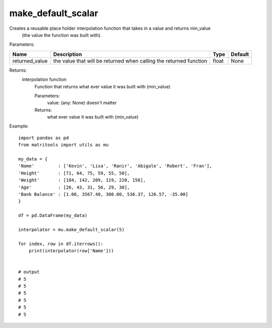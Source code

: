 make_default_scalar
-------------------
Creates a reusable place holder interpolation function that takes in a value and returns min_value
    (the value the function was built with).

Parameters:

+----------------+--------------------------------------+------------------+----------------+
| Name           | Description                          | Type             | Default        |
+================+======================================+==================+================+
| returned_value | the value that will be returned      |                  |                |
|                | when calling the returned function   | float            | None           |
+----------------+--------------------------------------+------------------+----------------+

Returns:
    interpolation function
            Function that returns what ever value it was built with (min_value)

            Parameters:
                value: (any: None) doesn't matter

            Returns:
                what ever value it was built with (min_value)


Example::

    import pandas as pd
    from matritools import utils as mu

    my_data = {
    'Name'         : ['Kevin', 'Lisa', 'Ranir', 'Abigale', 'Robert', 'Fran'],
    'Height'       : [71, 64, 75, 59, 55, 50],
    'Weight'       : [184, 142, 209, 119, 220, 158],
    'Age'          : [26, 43, 31, 56, 29, 30],
    'Bank Balance' : [1.06, 3567.40, 300.00, 536.37, 126.57, -35.00]
    }

    df = pd.DataFrame(my_data)

    interpolator = mu.make_default_scalar(5)

    for index, row in df.iterrows():
        print(interpolator(row['Name']))


    # output
    # 5
    # 5
    # 5
    # 5
    # 5
    # 5

